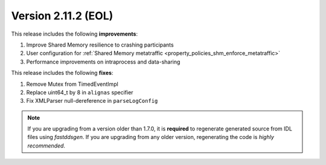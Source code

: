 Version 2.11.2 (EOL)
^^^^^^^^^^^^^^^^^^^^

This release includes the following **improvements**:

1. Improve Shared Memory resilience to crashing participants
2. User configuration for :ref:`Shared Memory metatraffic <property_policies_shm_enforce_metatraffic>`
3. Performance improvements on intraprocess and data-sharing

This release includes the following **fixes**:

1. Remove Mutex from TimedEventImpl
2. Replace uint64_t by 8 in ``alignas`` specifier
3. Fix XMLParser null-dereference in ``parseLogConfig``

.. note::
  If you are upgrading from a version older than 1.7.0, it is **required** to regenerate generated source from IDL
  files using *fastddsgen*.
  If you are upgrading from any older version, regenerating the code is *highly recommended*.
